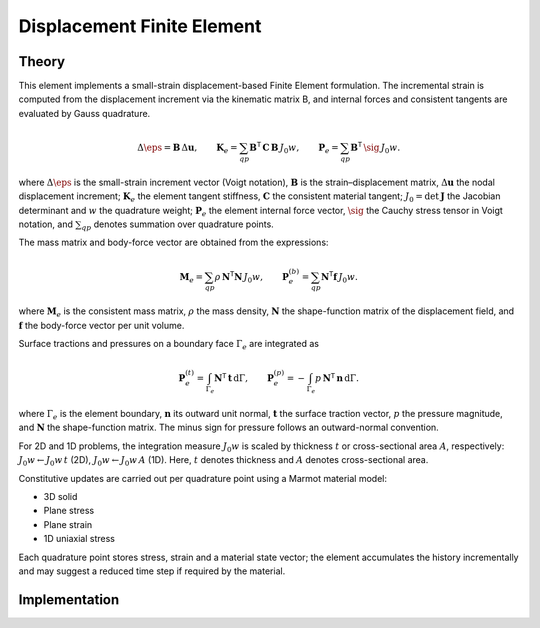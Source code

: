 Displacement Finite Element
===========================

Theory
------

This element implements a small-strain displacement-based Finite Element formulation.
The incremental strain is computed from the displacement increment via the kinematic
matrix B, and internal forces and consistent tangents are evaluated by Gauss quadrature.

.. math::

   \Delta \eps = \mathbf{B}\, \Delta \mathbf{u}, \qquad
   \mathbf{K}_e = \sum_{qp} \mathbf{B}^\mathsf{T}\, \mathbf{C}\, \mathbf{B}\, J_0 w, \qquad
   \mathbf{P}_e = \sum_{qp} \mathbf{B}^\mathsf{T}\, \sig\, J_0 w.

where :math:`\Delta \eps` is the small-strain increment vector (Voigt notation),
:math:`\mathbf{B}` is the strain–displacement matrix, :math:`\Delta \mathbf{u}` the nodal displacement increment;
:math:`\mathbf{K}_e` the element tangent stiffness, :math:`\mathbf{C}` the consistent material tangent;
:math:`J_0 = \det \mathbf{J}` the Jacobian determinant and :math:`w` the quadrature weight;
:math:`\mathbf{P}_e` the element internal force vector, :math:`\sig` the Cauchy stress tensor in Voigt notation,
and :math:`\sum_{qp}` denotes summation over quadrature points.

The mass matrix and body-force vector are obtained from the expressions:

.. math::

   \mathbf{M}_e = \sum_{qp} \rho\, \mathbf{N}^\mathsf{T} \mathbf{N}\, J_0 w, \qquad
   \mathbf{P}_e^{(b)} = \sum_{qp} \mathbf{N}^\mathsf{T} \mathbf{f}\, J_0 w.

where :math:`\mathbf{M}_e` is the consistent mass matrix, :math:`\rho` the mass density,
:math:`\mathbf{N}` the shape-function matrix of the displacement field, and
:math:`\mathbf{f}` the body-force vector per unit volume.

Surface tractions and pressures on a boundary face :math:`\Gamma_e` are integrated as

.. math::

   \mathbf{P}_e^{(t)} = \int_{\Gamma_e} \mathbf{N}^\mathsf{T} \, \mathbf{t} \, \mathrm{d}\Gamma, \qquad
   \mathbf{P}_e^{(p)} = - \int_{\Gamma_e} p \, \mathbf{N}^\mathsf{T} \, \mathbf{n} \, \mathrm{d}\Gamma.

where :math:`\Gamma_e` is the element boundary, :math:`\mathbf{n}` its outward unit normal,
:math:`\mathbf{t}` the surface traction vector, :math:`p` the pressure magnitude, and
:math:`\mathbf{N}` the shape-function matrix. The minus sign for pressure follows
an outward-normal convention.

For 2D and 1D problems, the integration measure :math:`J_0 w` is scaled by thickness
:math:`t` or cross-sectional area :math:`A`, respectively: :math:`J_0 w \leftarrow J_0 w\, t`
(2D), :math:`J_0 w \leftarrow J_0 w\, A` (1D).
Here, :math:`t` denotes thickness and :math:`A` denotes cross-sectional area.

Constitutive updates are carried out per quadrature point using a Marmot material model:

- 3D solid

- Plane stress

- Plane strain

- 1D uniaxial stress

Each quadrature point stores stress, strain and a material state vector; the element
accumulates the history incrementally and may suggest a reduced time step if required
by the material.


Implementation
--------------

.. doxygenclass:: Marmot::Elements::DisplacementFiniteElement
   :allow-dot-graphs:
